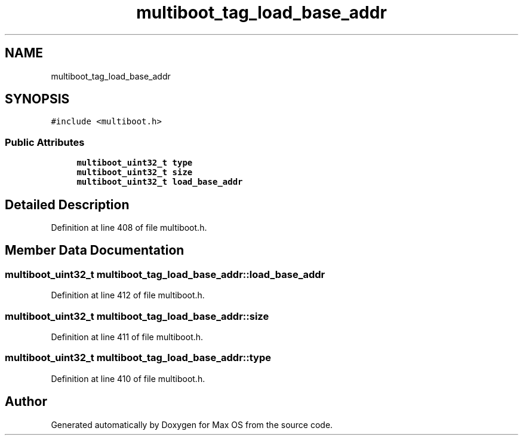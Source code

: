 .TH "multiboot_tag_load_base_addr" 3 "Mon Jan 15 2024" "Version 0.1" "Max OS" \" -*- nroff -*-
.ad l
.nh
.SH NAME
multiboot_tag_load_base_addr
.SH SYNOPSIS
.br
.PP
.PP
\fC#include <multiboot\&.h>\fP
.SS "Public Attributes"

.in +1c
.ti -1c
.RI "\fBmultiboot_uint32_t\fP \fBtype\fP"
.br
.ti -1c
.RI "\fBmultiboot_uint32_t\fP \fBsize\fP"
.br
.ti -1c
.RI "\fBmultiboot_uint32_t\fP \fBload_base_addr\fP"
.br
.in -1c
.SH "Detailed Description"
.PP 
Definition at line 408 of file multiboot\&.h\&.
.SH "Member Data Documentation"
.PP 
.SS "\fBmultiboot_uint32_t\fP multiboot_tag_load_base_addr::load_base_addr"

.PP
Definition at line 412 of file multiboot\&.h\&.
.SS "\fBmultiboot_uint32_t\fP multiboot_tag_load_base_addr::size"

.PP
Definition at line 411 of file multiboot\&.h\&.
.SS "\fBmultiboot_uint32_t\fP multiboot_tag_load_base_addr::type"

.PP
Definition at line 410 of file multiboot\&.h\&.

.SH "Author"
.PP 
Generated automatically by Doxygen for Max OS from the source code\&.
